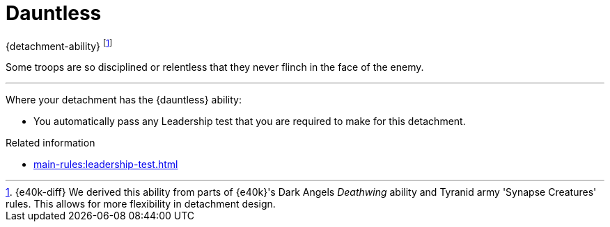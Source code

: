 = Dauntless

{detachment-ability}
footnote:[{e40k-diff}
We derived this ability from parts of {e40k}'s Dark Angels _Deathwing_ ability and Tyranid army 'Synapse Creatures' rules.
This allows for more flexibility in detachment design.
]

Some troops are so disciplined or relentless that they never flinch in the face of the enemy.

---

Where your detachment has the {dauntless} ability:

* You automatically pass any Leadership test that you are required to make for this detachment.

.Related information
* xref:main-rules:leadership-test.adoc[]